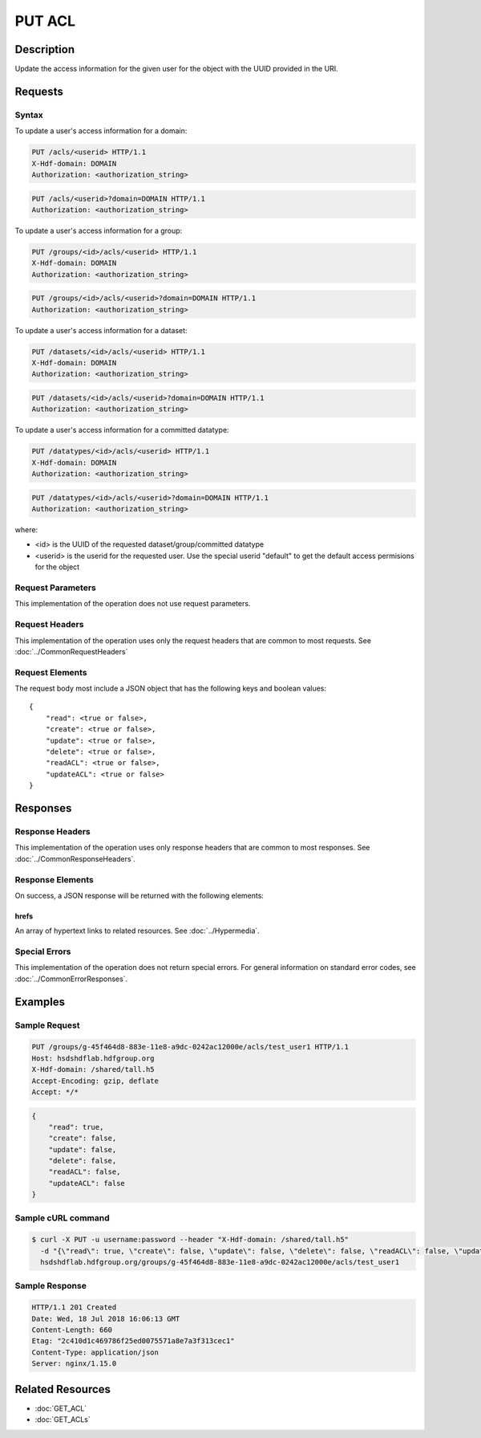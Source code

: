**********************************************
PUT ACL
**********************************************

Description
===========
Update the access information for the given user for the object with the UUID provided in the URI.

Requests
========

Syntax
------

To update a user's access information for a domain:

.. code-block:: http

    PUT /acls/<userid> HTTP/1.1
    X-Hdf-domain: DOMAIN
    Authorization: <authorization_string>

.. code-block:: http

    PUT /acls/<userid>?domain=DOMAIN HTTP/1.1
    Authorization: <authorization_string>

To update a user's access information for a group:

.. code-block:: http

    PUT /groups/<id>/acls/<userid> HTTP/1.1
    X-Hdf-domain: DOMAIN
    Authorization: <authorization_string>

.. code-block:: http

    PUT /groups/<id>/acls/<userid>?domain=DOMAIN HTTP/1.1
    Authorization: <authorization_string>

To update a user's access information for a dataset:

.. code-block:: http

    PUT /datasets/<id>/acls/<userid> HTTP/1.1
    X-Hdf-domain: DOMAIN
    Authorization: <authorization_string>

.. code-block:: http

    PUT /datasets/<id>/acls/<userid>?domain=DOMAIN HTTP/1.1
    Authorization: <authorization_string>

To update a user's access information for a committed datatype:

.. code-block:: http

    PUT /datatypes/<id>/acls/<userid> HTTP/1.1
    X-Hdf-domain: DOMAIN
    Authorization: <authorization_string>

.. code-block:: http

    PUT /datatypes/<id>/acls/<userid>?domain=DOMAIN HTTP/1.1
    Authorization: <authorization_string>

where:

* <id> is the UUID of the requested dataset/group/committed datatype
* <userid> is the userid for the requested user.  Use the special userid "default" to get the default access permisions for the object

Request Parameters
------------------
This implementation of the operation does not use request parameters.

Request Headers
---------------
This implementation of the operation uses only the request headers that are common
to most requests.  See :doc:`../CommonRequestHeaders`

Request Elements
----------------

The request body most include a JSON object that has the following keys and boolean values:

::

    {
        "read": <true or false>, 
        "create": <true or false>, 
        "update": <true or false>, 
        "delete": <true or false>, 
        "readACL": <true or false>, 
        "updateACL": <true or false> 
    }

Responses
=========

Response Headers
----------------

This implementation of the operation uses only response headers that are common to 
most responses.  See :doc:`../CommonResponseHeaders`.

Response Elements
-----------------

On success, a JSON response will be returned with the following elements:

 
hrefs
^^^^^
An array of hypertext links to related resources.  See :doc:`../Hypermedia`.

Special Errors
--------------

This implementation of the operation does not return special errors.  For general 
information on standard error codes, see :doc:`../CommonErrorResponses`.

Examples
========

Sample Request
--------------

.. code-block:: http

    PUT /groups/g-45f464d8-883e-11e8-a9dc-0242ac12000e/acls/test_user1 HTTP/1.1
    Host: hsdshdflab.hdfgroup.org
    X-Hdf-domain: /shared/tall.h5
    Accept-Encoding: gzip, deflate
    Accept: */*

.. code-block:: json

    {
        "read": true,
        "create": false,
        "update": false, 
        "delete": false,
        "readACL": false,
        "updateACL": false
    }

Sample cURL command
-------------------

.. code-block:: bash

    $ curl -X PUT -u username:password --header "X-Hdf-domain: /shared/tall.h5"
      -d "{\"read\": true, \"create\": false, \"update\": false, \"delete\": false, \"readACL\": false, \"updateACL\": false}"
      hsdshdflab.hdfgroup.org/groups/g-45f464d8-883e-11e8-a9dc-0242ac12000e/acls/test_user1

Sample Response
---------------

.. code-block:: http

    HTTP/1.1 201 Created
    Date: Wed, 18 Jul 2018 16:06:13 GMT
    Content-Length: 660
    Etag: "2c410d1c469786f25ed0075571a8e7a3f313cec1"
    Content-Type: application/json
    Server: nginx/1.15.0

Related Resources
=================

* :doc:`GET_ACL`
* :doc:`GET_ACLs`



 